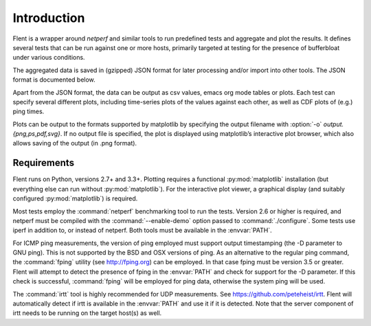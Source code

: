 Introduction
============

Flent is a wrapper around *netperf* and similar tools to run predefined
tests and aggregate and plot the results. It defines several tests that
can be run against one or more hosts, primarily targeted at testing for
the presence of bufferbloat under various conditions.

The aggregated data is saved in (gzipped) JSON format for later
processing and/or import into other tools. The JSON format is documented
below.

Apart from the JSON format, the data can be output as csv values, emacs
org mode tables or plots. Each test can specify several different plots,
including time-series plots of the values against each other, as well as
CDF plots of (e.g.) ping times.

Plots can be output to the formats supported by matplotlib by specifying
the output filename with :option:`-o` *output.{png,ps,pdf,svg}*. If no output
file is specified, the plot is displayed using matplotlib’s interactive
plot browser, which also allows saving of the output (in .png format).

Requirements
------------
Flent runs on Python, versions 2.7+ and 3.3+. Plotting requires a functional
:py:mod:`matplotlib` installation (but everything else can run without
:py:mod:`matplotlib`). For the interactive plot viewer, a graphical display (and
suitably configured :py:mod:`matplotlib`) is required.

Most tests employ the :command:`netperf` benchmarking tool to run the tests.
Version 2.6 or higher is required, and netperf must be compiled with the
:command:`--enable-demo` option passed to :command:`./configure`. Some tests use
iperf in addition to, or instead of netperf. Both tools must be available in the
:envvar:`PATH`.

For ICMP ping measurements, the version of ping employed must support output
timestamping (the -D parameter to GNU ping). This is not supported by the BSD
and OSX versions of ping. As an alternative to the regular ping command, the
:command:`fping` utility (see http://fping.org) can be employed. In that case
fping must be version 3.5 or greater. Flent will attempt to detect the presence
of fping in the :envvar:`PATH` and check for support for the -D parameter. If
this check is successful, :command:`fping` will be employed for ping data,
otherwise the system ping will be used.

The :command:`irtt` tool is highly recommended for UDP measurements. See
https://github.com/peteheist/irtt. Flent will automatically detect if irtt is
available in the :envvar:`PATH` and use it if it is detected. Note that the
server component of irtt needs to be running on the target host(s) as well.
